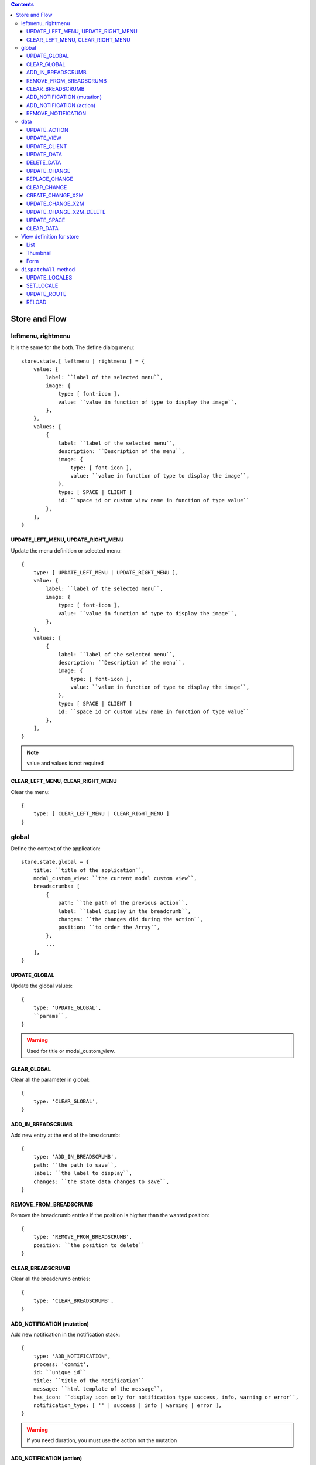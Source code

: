 .. This file is a part of the FuretUI project
..
..    Copyright (C) 2014 Jean-Sebastien SUZANNE <jssuzanne@anybox.fr>
..
.. This Source Code Form is subject to the terms of the Mozilla Public License,
.. v. 2.0. If a copy of the MPL was not distributed with this file,You can
.. obtain one at http://mozilla.org/MPL/2.0/.

.. contents::

Store and Flow
==============

leftmenu, rightmenu
-------------------

It is the same for the both. The define dialog menu::

    store.state.[ leftmenu | rightmenu ] = {
        value: {
            label: ``label of the selected menu``,
            image: {
                type: [ font-icon ],
                value: ``value in function of type to display the image``,
            },
        },
        values: [
            {
                label: ``label of the selected menu``,
                description: ``Description of the menu``,
                image: {
                    type: [ font-icon ],
                    value: ``value in function of type to display the image``,
                },
                type: [ SPACE | CLIENT ]
                id: ``space id or custom view name in function of type value``
            },
        ],
    }

UPDATE_LEFT_MENU, UPDATE_RIGHT_MENU
~~~~~~~~~~~~~~~~~~~~~~~~~~~~~~~~~~~

Update the menu definition or selected menu::

    {
        type: [ UPDATE_LEFT_MENU | UPDATE_RIGHT_MENU ],
        value: {
            label: ``label of the selected menu``,
            image: {
                type: [ font-icon ],
                value: ``value in function of type to display the image``,
            },
        },
        values: [
            {
                label: ``label of the selected menu``,
                description: ``Description of the menu``,
                image: {
                    type: [ font-icon ],
                    value: ``value in function of type to display the image``,
                },
                type: [ SPACE | CLIENT ]
                id: ``space id or custom view name in function of type value``
            },
        ],
    }

.. note::

    value and values is not required



CLEAR_LEFT_MENU, CLEAR_RIGHT_MENU
~~~~~~~~~~~~~~~~~~~~~~~~~~~~~~~~~

Clear the menu::

    {
        type: [ CLEAR_LEFT_MENU | CLEAR_RIGHT_MENU ]
    }


global
------

Define the context of the application::

    store.state.global = {
        title: ``title of the application``,
        modal_custom_view: ``the current modal custom view``,
        breadscrumbs: [
            {
                path: ``the path of the previous action``,
                label: ``label display in the breadcrumb``,
                changes: ``the changes did during the action``,
                position: ``to order the Array``,
            },
            ...
        ],
    }

UPDATE_GLOBAL
~~~~~~~~~~~~~

Update the global values::

    {
        type: 'UPDATE_GLOBAL', 
        ``params``,
    }

.. warning:: 

    Used for title or modal_custom_view.


CLEAR_GLOBAL
~~~~~~~~~~~~

Clear all the parameter in global::

    {
        type: 'CLEAR_GLOBAL',
    }


ADD_IN_BREADSCRUMB
~~~~~~~~~~~~~~~~~~

Add new entry at the end of the breadcrumb::

    {
        type: 'ADD_IN_BREADSCRUMB',
        path: ``the path to save``,
        label: ``the label to display``,
        changes: ``the state data changes to save``,
    }

REMOVE_FROM_BREADSCRUMB
~~~~~~~~~~~~~~~~~~~~~~~

Remove the breadcrumb entries if the position is higther than the wanted position::

    {
        type: 'REMOVE_FROM_BREADSCRUMB',
        position: ``the position to delete``
    }

CLEAR_BREADSCRUMB
~~~~~~~~~~~~~~~~~

Clear all the breadcrumb entries::

    {
        type: 'CLEAR_BREADSCRUMB',
    }

ADD_NOTIFICATION (mutation)
~~~~~~~~~~~~~~~~~~~~~~~~~~~

Add new notification in the notification stack::

    {
        type: 'ADD_NOTIFICATION',
        process: 'commit',
        id: ``unique id``
        title: ``title of the notification``
        message: ``html template of the message``,
        has_icon: ``display icon only for notification type success, info, warning or error``,
        notification_type: [ '' | success | info | warning | error ],
    }

.. warning:: 

    If you need duration, you must use the action not the mutation

ADD_NOTIFICATION (action)
~~~~~~~~~~~~~~~~~~~~~~~~~

Add new notification in the notification stack::

    {
        type: 'ADD_NOTIFICATION',
        process: 'dispatch',
        id: ``unique id``
        title: ``title of the notification``
        message: ``html template of the message``,
        has_icon: ``display icon only for notification type success, info, warning or error``,
        notification_type: [ '' | success | info | warning | error ],
        duration: ``number of the duration before remove, null for sticky``,
    }

REMOVE_NOTIFICATION
~~~~~~~~~~~~~~~~~~~

Remove from notifications stack the notification id::

    {
        type: 'REMOVE_NOTIFICATION',
        id: ``id of the notification``,
    }


data
----

Save all the data for furet_ui::

    store.state.data = {
        actions: {
            ``action id``: {
                label: ``Label of the action``,
                views: [
                    {
                        viewId: ``view id``,
                        type: ``type of view``,
                    },
                    ...
                ],
            },
            ...
        },
        views: {
            ``view's id``: {
                model: ``model's name``,
                ``view params which depend of the type of the view``
            },
        },
        client: {
            ``custom view name``: {
                ``params of the custum view``,
            },
            ...
        },
        data: {
            ``Model name``: {
                ``data id``: {
                    ``data``,
                    ...
                },
                ...
            },
            ...
        },
        changes: {
            new: {
                ``Model name``: {
                    ``data id``: [ 'DELETED' || { ``data`` } ],
                    ...
                },
                ...
            },
            ``Model name``: {
                ``data id``: [ 'DELETED' || { ``data`` } ],
                ...
            },
            ...
        },
        spaces: {
            left_menu: [
                ``menu params``,
                ...
            ],
            right_menu: [
                ``menu params``,
                ...
            ],
        }
    }

the left and right menu definition is the same::

    [
        {
            label: ``displayed label``,
            image: {
                type: [ 'font-icon' ],
                value: ``value of the icon``,             
            actionId: ``action id``,
            id: ``id of the menu``,                                                      
            submenus: [
                ``Same menu definition, to use the submenus don't put actionId``,
                ...
            ],                                                 
        },                                                                  


UPDATE_ACTION
~~~~~~~~~~~~~

Add action definition::

    {
        type: 'UPDATE_ACTION_MANAGER_ADD_ACTION_DATA',
        actionId: ``action id``
        label: ``Label of the action``,
        views: [
            {
                viewId: ``view id``,
                type: ``type of view``,
            },
            ...
        ],
    }


UPDATE_VIEW
~~~~~~~~~~~

Update the data of one view::

    {
        type: 'UPDATE_VIEW',
        viewId: ``view id``,
        model: ``model name``,
        ``params of the view``,
    }

UPDATE_CLIENT
~~~~~~~~~~~~~

Add params for a custom view::

    {
        type: 'UPDATE_CLIENT',
        viewName: ``custom view name``,
        ``params ...``,
    }

UPDATE_DATA
~~~~~~~~~~~

Update the data::

    {
        type: 'UPDATE_DATA',
        model: ``Model name``,
        data: {
            ``data id``: {
                ``params``,
            },
            ...
        },
    }

DELETE_DATA
~~~~~~~~~~~

Delete some data::

    {
        type: 'DELETE_DATA',
        data: {
            ``Model name``: [
                ``data id``,
            ],
        },
    }

UPDATE_CHANGE
~~~~~~~~~~~~~

Modify current change::

    {
        type: 'UPDATE_CHANGE',
        model: ``Model name``,
        dataId: ``data id``,
        fieldname: ``name of the field``,
        value: ``new value to save``,
    }

REPLACE_CHANGE
~~~~~~~~~~~~~~

replace the change by another::

    {
        type: 'REPLACE_CHANGE',
        changes: ``object``,
    }

CLEAR_CHANGE
~~~~~~~~~~~~

replace the change by another::

    {
        type: 'CLEAR_CHANGE',
    }

CREATE_CHANGE_X2M
~~~~~~~~~~~~~~~~~

Add new change in the new entry, use by One2Many and Many2Many::

    {
        type: 'CREATE_CHANGE_X2M',
        model: ``model name``,
        dataId: ``id of the data to create``
    }

UPDATE_CHANGE_X2M
~~~~~~~~~~~~~~~~~

Modify current change in new if exist or in the normal place::

    {
        type: 'UPDATE_CHANGE_X2M',
        model: ``Model name``,
        dataId: ``data id``,
        fieldname: ``name of the field``,
        value: ``new value to save``,
    }

UPDATE_CHANGE_X2M_DELETE
~~~~~~~~~~~~~~~~~~~~~~~~

Remove the change in the new entry if exist else add the 'DELETED' in the nomal place for the model and the dataIds::

    {
        type: 'UPDATE_CHANGE_X2M_DELETE',
        model: ``Model name``,
        dataIds: [
            ``data id``,
            ...
        ],
    }

UPDATE_SPACE
~~~~~~~~~~~~

Update the space data::

    {
        type: 'UPDATE_SPACE',
        spaceId: ``
        left_menu: [
            ``menu params``,
            ...
        ],
        right_menu: [
            ``menu params``,
            ...
        ],
    }

CLEAR_DATA
~~~~~~~~~~

Clear all the data::

    {
        type: 'CLEAR_DATA'
    }

View definition for store
-------------------------

.. note::

    the params are different for each view type

List
~~~~

::

    label: ``label of the view``,
    model: ``model name``,
    creatable: ``true display the create button``,
    deletable: ``true display the delete button``,
    selectable: ``true display the check box``,
    onSelect: ``view id to use if the line is clicked``,
    empty: ``html template displayed when no data``,
    headers: [
        {
            name: ``column name``,
            label: ``Label of the column``,
            component: ``the vue component name``
            sortable: ``true: the column is sortable``
            numeric: ``true the value is a numeric``
            invisible: ``condition to determinate if the field is displayed or not``
        },
        ...
    ],
    search: [
        {
            key: ``key used by the server to filter the data``,
            label: ``Label display of the key``,
            type: ``what ever if you need to split the filter``,
            operator: ``what ever if you want define this``,
            value: ``the value``,
        },
        ...
    ],
    buttons: [
        {
            label: ``Label of the button``,
            buttonId: ``id of the button``,
        },
        ...
    ],
    onSelect_buttons: [
        {
            label: ``Label of the button``,
            buttonId: ``id of the button``,
        },
        ...
    ],
    fields: [
        ``column name``,
        ...
    ],

Thumbnail
~~~~~~~~~

::

    label: ``label of the view``,
    model: ``model name``,
    creatable: ``true display the create button``,
    deletable: ``true display the delete button``,
    onSelect: ``view id to use if the line is clicked``,
    border_fieldcolor: ``color to display can be hard coded or come from a field or eval some condition``
    background_fieldcolor: ``color to display can be hard coded or come from a field or eval some condition``
    search: [
        {
            key: ``key used by the server to filter the data``,
            label: ``Label display of the key``,
            type: ``what ever if you need to split the filter``,
            operator: ``what ever if you want define this``,
            value: ``the value``,
        },
        ...
    ],
    template: ``template definition``,
    buttons: [
        {
            label: ``Label of the button``,
            buttonId: ``id of the button``,
        },
        ...
    ],
    fields: [
        ``column name``,
        ...
    ],


.. note::

    For the template see the template page :ref:`template`


Form
~~~~

::

    label: ``label of the view``,
    model: ``model name``,
    creatable: ``true display the create button``,
    deletable: ``true display the delete button``,
    editable: ``true display the edit button``,
    onClose: ``view id to use if the close button is clicked``,
    template: ``template definition``,
    buttons: [
        {
            label: ``Label of the button``,
            buttonId: ``id of the button``,
        },
        ...
    ],
    fields: [
        ``column name``,
        ...
    ],


.. note::

    For the template see the template page :ref:`template`

``dispatchAll`` method
----------------------

The ``dispatchAll`` is called by the api and do the dispatch to the store. But 
some type are not in the store and was computed directly by this method.

UPDATE_LOCALES
~~~~~~~~~~~~~~

Update translation for one locale::

    {
        type: 'UPDATE_LOCALES',
        locales: [
            {
                locale: ``the local to modify fr | en | ...``
                messages: ``object of translation``
            },
            ...
        ]
    }

SET_LOCALE
~~~~~~~~~~

Force the current locale of furetui::

    {
        type: 'SET_LOCALE',
        locale: ``the local to modify fr | en | ...``
    }

UPDATE_ROUTE
~~~~~~~~~~~~

Change the current route in router::

    {
        type: 'UPDATE_ROUTE',
        name: ``route name``,
        params: {
            ``route param``,
            ...
        }
    }

    or

    {
        type: 'UPDATE_ROUTE',
        path: ``path in router``
    }

RELOAD
~~~~~~

Reload the furetui client
